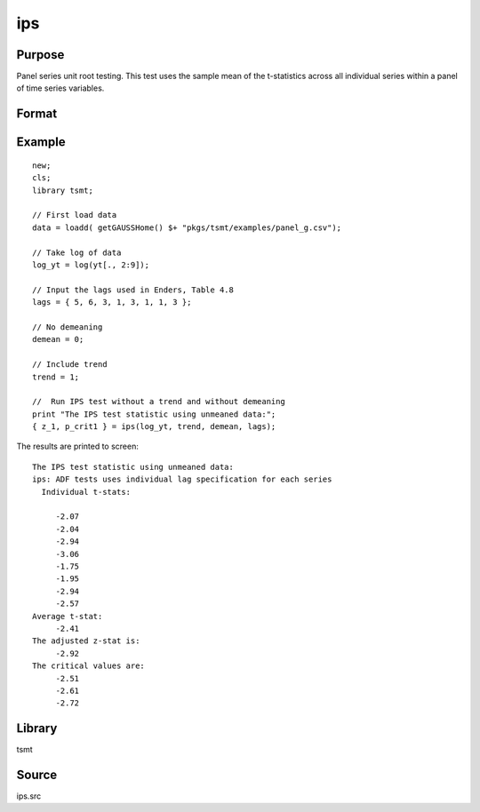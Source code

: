 ips
===

Purpose
-------
Panel series unit root testing. This test uses the sample mean of the t-statistics across all individual series within a panel of time series variables.


Format
------
.. function::  { zstat, pcrit } = ips( y, trend, demean, lags [, printOut] )

  :param y: panel data.
  :type y: TxM matrix

  :param trend: Indicator variable for including trend. 0 = no trend, 1 = trend.
  :type trend: scalar

  :param demean: Indicator variable for demeaning variable. 0 = no demeaning, 1 = demean data.
  :type demean: scalar

  :param lags: Number of lags to include in the test.
  :type lags: scalar

  :param printOut:  Optional argument, indicator variable for printing results. 0 = no printing, 1 = print.
  :type printOut: scalar

  :return zstat: IPS test statistic.
  :rtype zstat: scalar

  :return pcrit: Critical values for unit root test at the 1%, 2.5%, 5%, and 10% significance level.
  :rtype pcrit: vector

Example
-------

::

  new;
  cls;
  library tsmt;

  // First load data
  data = loadd( getGAUSSHome() $+ "pkgs/tsmt/examples/panel_g.csv");

  // Take log of data
  log_yt = log(yt[., 2:9]);

  // Input the lags used in Enders, Table 4.8
  lags = { 5, 6, 3, 1, 3, 1, 1, 3 };

  // No demeaning
  demean = 0;

  // Include trend
  trend = 1;

  //  Run IPS test without a trend and without demeaning
  print "The IPS test statistic using unmeaned data:";
  { z_1, p_crit1 } = ips(log_yt, trend, demean, lags);

The results are printed to screen:

::

  The IPS test statistic using unmeaned data:
  ips: ADF tests uses individual lag specification for each series
    Individual t-stats:

       -2.07
       -2.04
       -2.94
       -3.06
       -1.75
       -1.95
       -2.94
       -2.57
  Average t-stat:
       -2.41
  The adjusted z-stat is:
       -2.92
  The critical values are:
       -2.51
       -2.61
       -2.72

Library
-------
tsmt

Source
------
ips.src

.. seealso:: Functions :func:`breitung`
